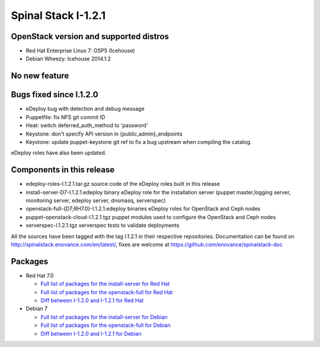 Spinal Stack I-1.2.1
====================

OpenStack version and supported distros
---------------------------------------
* Red Hat Enterprise Linux 7: OSP5 (Icehouse)
* Debian Wheezy: Icehouse 2014.1.2

No new feature
--------------

Bugs fixed since I.1.2.0
------------------------
* eDeploy bug with detection and debug message
* Puppetfile: fix NFS git commit ID
* Heat: switch deferred_auth_method to 'password'
* Keystone: don't specify API version in {public,admin}_endpoints
* Keystone: update puppet-keystone git ref to fix a bug upstream when compiling the catalog.

eDeploy roles have also been updated.

Components in this release
--------------------------

* edeploy-roles-I.1.2.1.tar.gz source code of the eDeploy roles built in this release
* install-server-D7-I.1.2.1.edeploy   binary eDeploy role for the installation server (puppet master,logging server, monitoring server, edeploy server, dnsmasq, serverspec)
* openstack-full-{D7;RH7.0}-I.1.2.1.edeploy binaries eDeploy roles for OpenStack and Ceph nodes
* puppet-openstack-cloud-I.1.2.1.tgz puppet modules used to configure the OpenStack and Ceph nodes
* serverspec-I.1.2.1.tgz serverspec tests to validate deployments

All the sources have been tagged with the tag I.1.2.1 in their respective repositories.
Documentation can be found on http://spinalstack.enovance.com/en/latest/, fixes are welcome at https://github.com/enovance/spinalstack-doc

Packages
--------

* Red Hat 7.0

  * `Full list of packages for the install-server for Red Hat <https://raw.githubusercontent.com/enovance/spinalstack-doc/master/docs/source/changelog/icehouse/i121/RH7.0-I.1.2.1-install-server.packages.txt>`_
  * `Full list of packages for the openstack-full for Red Hat <https://raw.githubusercontent.com/enovance/spinalstack-doc/master/docs/source/changelog/icehouse/i121/RH7.0-I.1.2.1-openstack-full.packages.txt>`_
  * `Diff between I-1.2.0 and I-1.2.1 for Red Hat <https://raw.githubusercontent.com/enovance/spinalstack-doc/master/docs/source/changelog/icehouse/i121/openstack-full-RH7.0-I.1.2.1.diff>`_

* Debian 7

  * `Full list of packages for the install-server for Debian <https://raw.githubusercontent.com/enovance/spinalstack-doc/master/docs/source/changelog/icehouse/i121/D7-I.1.2.1-install-server.packages.txt>`_
  * `Full list of packages for the openstack-full for Debian <https://raw.githubusercontent.com/enovance/spinalstack-doc/master/docs/source/changelog/icehouse/i121/D7-I.1.2.1-openstack-full.packages.txt>`_
  * `Diff between I-1.2.0 and I-1.2.1 for Debian <https://raw.githubusercontent.com/enovance/spinalstack-doc/master/docs/source/changelog/icehouse/i121/openstack-full-D7-I.1.2.1.diff>`_
